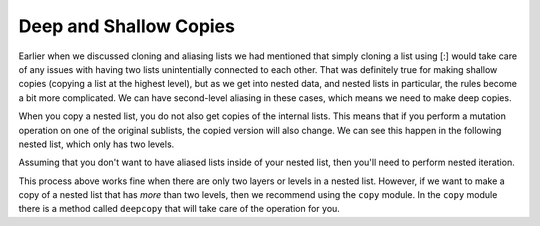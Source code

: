 ..  Copyright (C)  Brad Miller, David Ranum, Jeffrey Elkner, Peter Wentworth, Allen B. Downey, Chris
    Meyers, and Dario Mitchell.  Permission is granted to copy, distribute
    and/or modify this document under the terms of the GNU Free Documentation
    License, Version 1.3 or any later version published by the Free Software
    Foundation; with Invariant Sections being Forward, Prefaces, and
    Contributor List, no Front-Cover Texts, and no Back-Cover Texts.  A copy of
    the license is included in the section entitled "GNU Free Documentation
    License".

.. qnum::
   :prefix: nested-5-
   :start: 1

Deep and Shallow Copies
=======================

Earlier when we discussed cloning and aliasing lists we had mentioned that simply cloning a list using [:] would take care of any issues 
with having two lists unintentially connected to each other. That was definitely true for making shallow copies (copying a list at the 
highest level), but as we get into nested data, and nested lists in particular, the rules become a bit more complicated. We can have second-level aliasing in these cases, which means we need to make deep copies.

When you copy a nested list, you do not also get copies of the internal lists. This means that if you perform a mutation operation on one 
of the original sublists, the copied version will also change. We can see this happen in the following nested list, which only has two levels.

.. activecode:: ac17_100_1

    original = [['dogs', 'puppies'], ['cats', "kittens"]]
    copied_version = original[:]
    print(copied_version)
    print(copied_version is original)
    print(copied_version == original)
    original[0].append(["canines"])
    print(original)
    print("-------- Now look at the copied version -----------")
    print(copied_version)

Assuming that you don't want to have aliased lists inside of your nested list, then you'll need to perform nested iteration.

.. activecode:: ac17_100_2

    original = [['dogs', 'puppies'], ['cats', "kittens"]]
    copied_version = []
    for l in original:
        copied_version.append(l[:])
    print(copied_version)
    original[0].append(["canines"])
    print(original)
    print("-------- Now look at the copied version -----------")
    print(copied_version)

This process above works fine when there are only two layers or levels in a nested list. However, if we want to make a copy of a nested 
list that has *more* than two levels, then we recommend using the ``copy`` module. In the ``copy`` module there is a method called 
``deepcopy`` that will take care of the operation for you.

.. activecode:: ac17_100_3

    original = [['canines', ['dogs', 'puppies']], ['felines', ['cats', 'kittens']]]
    deep_version = copy.deepcopy(original)

